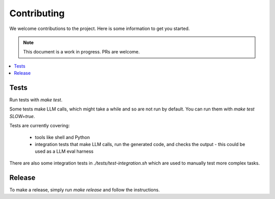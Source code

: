 Contributing
============

We welcome contributions to the project. Here is some information to get you started.

.. note::
    This document is a work in progress. PRs are welcome.

.. contents::
   :local:

Tests
-----

Run tests with `make test`.

Some tests make LLM calls, which might take a while and so are not run by default. You can run them with `make test SLOW=true`.

Tests are currently covering:

 - tools like shell and Python
 - integration tests that make LLM calls, run the generated code, and checks the output
   - this could be used as a LLM eval harness

There are also some integration tests in `./tests/test-integration.sh` which are used to manually test more complex tasks.

Release
-------

To make a release, simply run `make release` and follow the instructions.
